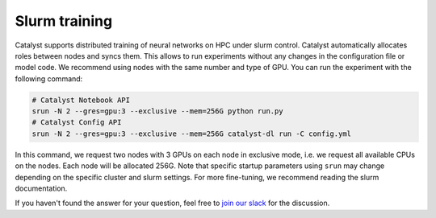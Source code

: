 Slurm training
==============================================================================

Catalyst supports distributed training of neural networks on HPC under slurm control.
Catalyst automatically allocates roles between nodes and syncs them.
This allows to run experiments without any changes in the configuration file or model code.
We recommend using nodes with the same number and type of GPU.
You can run the experiment with the following command:

.. code-block:: bash

    # Catalyst Notebook API
    srun -N 2 --gres=gpu:3 --exclusive --mem=256G python run.py
    # Catalyst Config API
    srun -N 2 --gres=gpu:3 --exclusive --mem=256G catalyst-dl run -C config.yml


In this command,
we request two nodes with 3 GPUs on each node in exclusive mode,
i.e. we request all available CPUs on the nodes.
Each node will be allocated 256G.
Note that specific startup parameters using ``srun``
may change depending on the specific cluster and slurm settings.
For more fine-tuning, we recommend reading the slurm documentation.

If you haven't found the answer for your question, feel free to `join our slack`_ for the discussion.

.. _`join our slack`: https://join.slack.com/t/catalyst-team-core/shared_invite/zt-d9miirnn-z86oKDzFMKlMG4fgFdZafw
